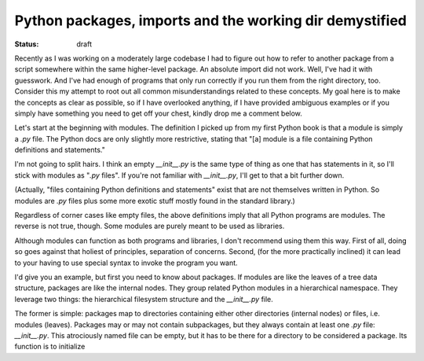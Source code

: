 Python packages, imports and the working dir demystified
========================================================

:status: draft

Recently as I was working on a moderately large codebase I had to
figure out how to refer to another package from a script somewhere
within the same higher-level package. An absolute import did not
work. Well, I've had it with guesswork. And I've had enough of
programs that only run correctly if you run them from the right
directory, too. Consider this my attempt to root out all common
misunderstandings related to these concepts. My goal here is to make
the concepts as clear as possible, so if I have overlooked anything,
if I have provided ambiguous examples or if you simply have
something you need to get off your chest, kindly drop me a comment
below.

Let's start at the beginning with modules. The definition I picked
up from my first Python book is that a module is simply a `.py`
file. The Python docs are only slightly more restrictive, stating
that "[a] module is a file containing Python definitions and statements."

I'm not going to split hairs. I think an empty `__init__.py` is the
same type of thing as one that has statements in it, so I'll stick
with modules as "`.py` files". If you're not familiar with
`__init__.py`, I'll get to that a bit further down.

(Actually, "files containing Python definitions and statements" exist
that are not themselves written in Python. So modules are `.py` files
plus some more exotic stuff mostly found in the standard library.)

Regardless of corner cases like empty files, the above definitions
imply that all Python programs are modules. The reverse is not true,
though. Some modules are purely meant to be used as libraries.

Although modules can function as both programs and libraries, I
don't recommend using them this way. First of all, doing so goes
against that holiest of principles, separation of concerns.
Second, (for the more practically inclined) it can lead to your
having to use special syntax to invoke the program you want.

.. todo:: add example

I'd give you an example, but first you need to know about packages.
If modules are like the leaves of a tree data structure, packages
are like the internal nodes. They group related Python modules in
a hierarchical namespace. They leverage two things: the
hierarchical filesystem structure and the `__init__.py` file.

The former is simple: packages map to directories containing either
other directories (internal nodes) or files, i.e. modules (leaves).
Packages may or may not contain subpackages, but they always contain
at least one `.py` file: `__init__.py`. This atrociously named file
can be empty, but it has to be there for a directory to be considered
a package. Its function is to initialize 

.. todo::  http://mikegrouchy.com/blog/2012/05/be-pythonic-__init__py.html en __all__
